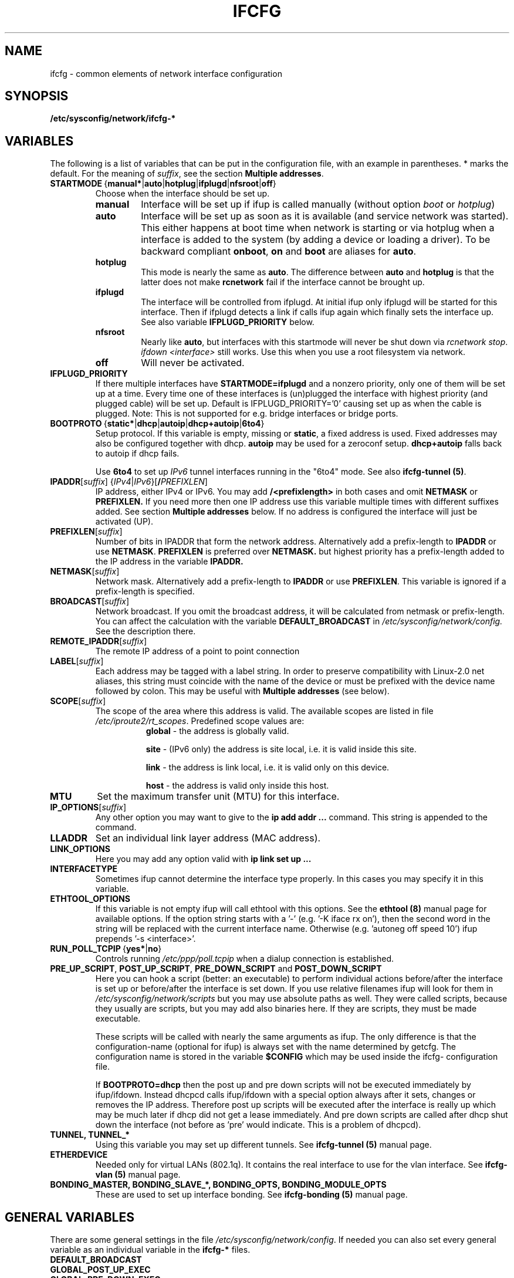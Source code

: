 .\" Process this file with
.\" groff -man -Tascii foo.1
.\"
.TH IFCFG 5 "August 2004" "sysconfig" "Network configuration"
.\" ...

.SH NAME
ifcfg \- common elements of network interface configuration
.SH SYNOPSIS
.B /etc/sysconfig/network/ifcfg-*
.SH VARIABLES
The following is a list of variables that can be put in the
configuration file, with an
example in parentheses.
* marks the default.
For the meaning of
.IR suffix ,
see the section
.BR "Multiple addresses" .
.\" How to keep this in sync with the comments in the sysconfig files?
.\" FIXME: allowed values (see also ## Type:)
.\" example in the following text
.\" ---
.TP 
.BR STARTMODE\  { manual* | auto | hotplug | ifplugd | nfsroot | off }
Choose when the interface should be set up.
.RS
.PD 0
.TP
.B manual
Interface will be set up if ifup is called manually (without option
.I boot
or
.I hotplug\fP)
.TP
.B auto
Interface will be set up as soon as it is available (and service network was
started). This either happens at boot time when network is starting or via
hotplug when a interface is added to the system (by adding a device or loading a
driver). To be backward compliant
.B onboot\fP,
.B on
and
.B boot
are aliases for
.B auto\fP.
.TP
.B hotplug
This mode is nearly the same as
.B auto\fP.
The difference between
.B auto
and
.B hotplug
is that the latter does not make
.B rcnetwork
fail if the interface cannot be brought up.
.TP
.B ifplugd
The interface will be controlled from ifplugd. At initial ifup only ifplugd will
be started for this interface. Then if ifplugd detects a link if calls ifup
again which finally sets the interface up. See also variable
.B IFPLUGD_PRIORITY
below.
.TP
.B nfsroot
Nearly like
.BR auto , 
but interfaces with this startmode will never be shut down via 
.I rcnetwork 
.IR stop .
.I ifdown <interface> 
still works. Use this when you use a root filesystem via network.
.TP
.B off
Will never be activated.
.PD
.RE

.TP
.BR IFPLUGD_PRIORITY
If there multiple interfaces have
.B STARTMODE=ifplugd
and a nonzero priority, only one of them will be set up at a time. Every time one
of these interfaces is (un)plugged the interface with highest priority (and
plugged cable) will be set up. Default is IFPLUGD_PRIORITY='0' causing set up as
when the cable is plugged. Note: This is not supported for e.g. bridge interfaces
or bridge ports.
.TP 
.BR BOOTPROTO\  { static* | dhcp | autoip | dhcp+autoip | 6to4 }
Setup protocol. If this variable is empty, missing or
.BR static ,
a fixed address is used. Fixed addresses may also be configured together with
dhcp.
.B autoip
may be used for a zeroconf setup.
.B dhcp+autoip
falls back to autoip if dhcp fails.

Use
.BR 6to4
to set up 
.I IPv6
tunnel interfaces running in the "6to4" mode. See also
.B ifcfg-tunnel
.BR (5) .
.TP 
.IR  \fBIPADDR\fR [ suffix ]\ { IPv4 | IPv6 }[ \fB/\fIPREFIXLEN ]
IP address, either IPv4 or IPv6. You may add
.B /<prefixlength>
in both cases and omit
.B NETMASK
or
.B PREFIXLEN.
If you need more then one IP address use this variable multiple times with
different suffixes added. See section
.B Multiple addresses
below. If no address is configured the interface will just be activated (UP).
.TP
.BR PREFIXLEN [ \fIsuffix\fR ]
Number of bits in IPADDR that form the network
address. Alternatively add a prefix-length to
.B IPADDR
or use
.BR NETMASK .
.B PREFIXLEN 
is preferred over
.B NETMASK.
but highest priority has a prefix-length added to the IP address in the variable
.B IPADDR.
.TP
.BR NETMASK [ \fIsuffix\fR ]
Network mask. Alternatively add a prefix-length to
.B IPADDR
or use
.BR PREFIXLEN .
This variable is ignored if a prefix-length is specified.
.TP
.BR BROADCAST [ \fIsuffix\fR ]
Network broadcast. If you omit the broadcast address, it will be calculated from
netmask or prefix-length. You can affect the calculation with the variable
.B DEFAULT_BROADCAST
in 
.I /etc/sysconfig/network/config.
See the description there.
.\" ---
.TP
.BR REMOTE_IPADDR [ \fIsuffix\fR ]
The remote IP address of a point to point  connection
.TP
.BR LABEL [ \fIsuffix\fR ]
Each address may be tagged with a label  string.   In  order  to preserve
compatibility  with Linux-2.0 net aliases, this string must coincide with the
name of the device or  must  be  prefixed with the device name followed by
colon.
This may be useful with
.B Multiple addresses
(see below).
.TP
.BR SCOPE [ \fIsuffix\fR ]
The scope of the area where this address is valid.
The available scopes are listed in file
.IR "/etc/iproute2/rt_scopes" .
Predefined scope values are:
.in +8
.B global
- the address is globally valid.
.sp
.B site
- (IPv6 only) the address is site local, i.e. it is
valid inside this site.
.sp
.B link
- the address is link local, i.e. it is valid only on this device.
.sp
.B host
- the address is valid only inside this host.
.in -8
.TP
.BR MTU
Set the maximum transfer unit (MTU) for this interface.
.TP
.BR IP_OPTIONS [ \fIsuffix\fR ]
Any other option you may want to give to the
.B ip add addr ...
command. This string is appended to the command.
.TP
.B LLADDR
Set an individual link layer address (MAC address).
.TP
.B LINK_OPTIONS
Here you may add any option valid with
.B ip link set up ...
.TP
.B INTERFACETYPE
Sometimes ifup cannot determine the interface type properly. In this cases you
may specify it in this variable. 
.TP
.B ETHTOOL_OPTIONS
If this variable is not empty ifup will call ethtool with this options.
See the
.B ethtool (8)
manual page for available options.
If the option string starts with a '-' (e.g. '-K iface rx on'), then the
second word in the string will be replaced with the current interface name.
Otherwise (e.g. 'autoneg off speed 10') ifup prepends '-s <interface>'.
.TP
.BR RUN_POLL_TCPIP\  { yes* | no }
Controls running
.I /etc/ppp/poll.tcpip
when a dialup connection is established.
.TP
\fBPRE_UP_SCRIPT\fR, \fBPOST_UP_SCRIPT\fR, \fBPRE_DOWN_SCRIPT\fR and \fBPOST_DOWN_SCRIPT\fR
Here you can hook a script (better: an executable) to perform individual actions
before/after the interface is set up or before/after the interface is set down.
If you use relative filenames ifup will look for them in
.I /etc/sysconfig/network/scripts 
but you may use absolute paths as well. They were called scripts, because they
usually are scripts, but you may add also binaries here. If they are scripts,
they must be made executable.

These scripts will be called with nearly the same arguments as ifup. The only
difference is that the configuration-name (optional for ifup) is always set with
the name determined by getcfg. The configuration name is stored in the variable
.B $CONFIG
which may be used inside the ifcfg- configuration file.

If
.B BOOTPROTO=dhcp
then the post up and pre down scripts will not be executed immediately by
ifup/ifdown. Instead dhcpcd calls ifup/ifdown with a special option always after
it sets, changes or removes the IP address. Therefore post up scripts will be
executed after the interface is really up which may be much later if dhcp did not
get a lease immediately. And pre down scripts are called after dhcp shut down
the interface (not before as 'pre' would indicate. This is a problem of dhcpcd).

.TP
.B TUNNEL, TUNNEL_*
Using this variable you may set up different tunnels. See
.B ifcfg-tunnel
.BR (5)
manual page.
.TP
.B ETHERDEVICE
Needed only for virtual LANs (802.1q). It contains the real interface to use for the vlan
interface. See
.B ifcfg-vlan
.BR (5)
manual page.
.TP
.B BONDING_MASTER, BONDING_SLAVE_*, BONDING_OPTS, BONDING_MODULE_OPTS
These are used to set up interface bonding. See
.B ifcfg-bonding
.BR (5)
manual page.

.SH GENERAL VARIABLES
There are some general settings in the file
.IR /etc/sysconfig/network/config .
If needed you can also set every general variable as an individual variable in
the
.B ifcfg-*
files.
.TP
.B DEFAULT_BROADCAST
.TP
.B GLOBAL_POST_UP_EXEC
.TP
.B GLOBAL_PRE_DOWN_EXEC
.TP
.B CHECK_DUPLICATE_IP
.TP
.B DEBUG
.TP
.B USE_SYSLOG=
.TP
.B MODIFY_RESOLV_CONF_DYNAMICALLY
.TP
.B MODIFY_NAMED_CONF_DYNAMICALLY
.TP
.B MODIFY_RESOLV_CONF_STATIC_DNS
.TP
.B CONNECTION_SHOW_WHEN_IFSTATUS
.TP
.B CONNECTION_CHECK_BEFORE_IFDOWN
.TP
.B CONNECTION_CLOSE_BEFORE_IFDOWN
.TP
.B CONNECTION_UMOUNT_NFS_BEFORE_IFDOWN
.TP
.B CONNECTION_SEND_KILL_SIGNAL
.TP
.B MANDATORY_DEVICES
.TP
.B WAIT_FOR_INTERFACES
.TP
.B FIREWALL
.TP
.B LINKLOCAL_INTERFACES
.TP
.B IFPLUGD_OPTIONS

.in 7
Please see the description of these variables in 
.IR /etc/sysconfig/network/config .

.SH Multiple addresses

You can extend the variable name
.B IPADDR 
by any string you like. For example
.BR IPADDR_1 ,
.B IPADDR-FOO
or
.BR IPADDRxxx.
Use these variables for your IP addresses.
If you need some additional parameters for these addresses, then just add
the same extension to these variable names:
.B BROADCAST, NETMASK, PREFIXLEN, REMOTE_IPADDR, LABEL, SCOPE, IP_OPTIONS.

Example:
   IPADDR_AAA=1.2.3.4
   NETMASK_AAA=255.0.0.0
   BROADCAST_AAA=1.2.3.55
   IPADDR_BBB=10.10.2.3/16
   LABEL_BBB=BBB
   and so on ...
.PP
You do not need to set a label for any address. But then you should not use
.B ifconfig
any longer; go and use
.BR ip .
If you want to use
.B ifconfig
then omit the label for your main address and set a number as label for every
additional address.

.SH BUGS
Please report bugs at <http://www.suse.de/feedback>
.SH AUTHOR
.nf
Christian Zoz <zoz@suse.de> -- ifup script
Michal Svec <msvec@suse.cz> -- ifup script
Bjoern Jacke -- ifup script
Mads Martin Joergensen <mmj@suse.de> -- ifup manual page
Michal Ludvig <mludvig@suse.cz> -- tunnel support
.fi
.SH "SEE ALSO"
.BR /etc/sysconfig/network/ifcfg.template ,
.BR ifcfg-bonding (5),
.BR ifcfg-tunnel (5),
.BR ifcfg-vlan (5),
.BR ifcfg-wireless (5),
.BR ifup (8).


